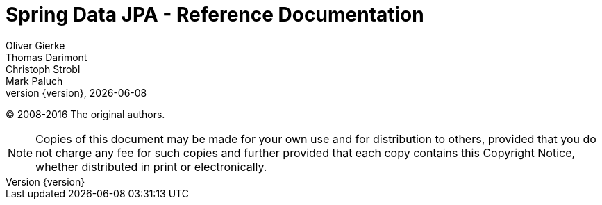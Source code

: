 = Spring Data JPA - Reference Documentation
Oliver Gierke; Thomas Darimont; Christoph Strobl; Mark Paluch
:revnumber: {version}
:revdate: {localdate}
:toc:
:toc-placement!:
:spring-data-commons-docs: ../../../../spring-data-commons/src/main/asciidoc
:spring-framework-docs: http://docs.spring.io/spring-framework/docs/{springVersion}/spring-framework-reference/

(C) 2008-2016 The original authors.

NOTE: Copies of this document may be made for your own use and for distribution to others, provided that you do not charge any fee for such copies and further provided that each copy contains this Copyright Notice, whether distributed in print or electronically.

toc::[]